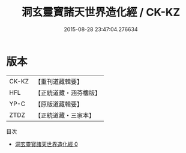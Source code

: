 #+TITLE: 洞玄靈寶諸天世界造化經 / CK-KZ

#+DATE: 2015-08-28 23:47:04.276634
* 版本
 |     CK-KZ|【重刊道藏輯要】|
 |       HFL|【正統道藏・涵芬樓版】|
 |      YP-C|【原版道藏輯要】|
 |      ZTDZ|【正統道藏・三家本】|
目次
 - [[file:KR5b0005_000.txt][洞玄靈寶諸天世界造化經 0]]
